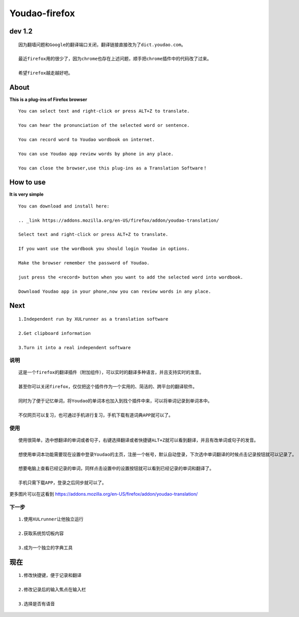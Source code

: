 =============
**Youdao-firefox**
=============

*************
**dev 1.2**
*************
::

    因为翻墙问题和Google的翻译端口关闭，翻译链接直接改为了dict.youdao.com。

    最近firefox用的很少了，因为chrome也存在上述问题，顺手把chrome插件中的代码改了过来。

    希望firefox越走越好吧。

*************
**About**
*************


**This is a plug-ins of Firefox browser** ::
    
    You can select text and right-click or press ALT+Z to translate.
    
    You can hear the pronunciation of the selected word or sentence.
    
    You can record word to Youdao wordbook on internet.

    You can use Youdao app review words by phone in any place.

    You can close the browser,use this plug-ins as a Translation Software！

*************
**How to use**
*************

**It is very simple** ::
    
    You can download and install here:

    .. _link https://addons.mozilla.org/en-US/firefox/addon/youdao-translation/

    Select text and right-click or press ALT+Z to translate.

    If you want use the wordbook you should login Youdao in options.

    Make the browser remember the password of Youdao.

    just press the <record> button when you want to add the selected word into wordbook.

    Download Youdao app in your phone,now you can review words in any place.

*************
**Next**
*************
::

    1.Independent run by XULrunner as a translation software
    
    2.Get clipboard information

    3.Turn it into a real independent software 


**说明** 
=======
::
    
    这是一个firefox的翻译插件（附加组件），可以实时的翻译多种语言，并且支持实时的发音。

    甚至你可以关闭firefox，仅仅把这个插件作为一个实用的、简洁的、跨平台的翻译软件。
    
    同时为了便于记忆单词，将Youdao的单词本也加入到找个插件中来，可以将单词记录到单词本中。

    不仅网页可以复习，也可通过手机进行复习，手机下载有道词典APP就可以了。

**使用**
=======

::
        
    使用很简单，选中想翻译的单词或者句子，右键选择翻译或者快捷键ALT+Z就可以看到翻译，并且有改单词或句子的发音。

    想使用单词本功能需要现在设置中登录Youdao的主页，注册一个帐号，默认自动登录，下次选中单词翻译的时候点击记录按钮就可以记录了。

    想要电脑上查看已经记录的单词，同样点击设置中的设置按钮就可以看到已经记录的单词和翻译了。

    手机只需下载APP，登录之后同步就可以了。

更多图片可以在这看到 https://addons.mozilla.org/en-US/firefox/addon/youdao-translation/

**下一步**
=======

::

    1.使用XULrunner让他独立运行
    
    2.获取系统剪切板内容
    
    3.成为一个独立的字典工具
    
*************
**现在**
*************
::

    1.修改快捷键，便于记录和翻译

    2.修改记录后的输入焦点在输入栏
    
    3.选择是否有语音
    
